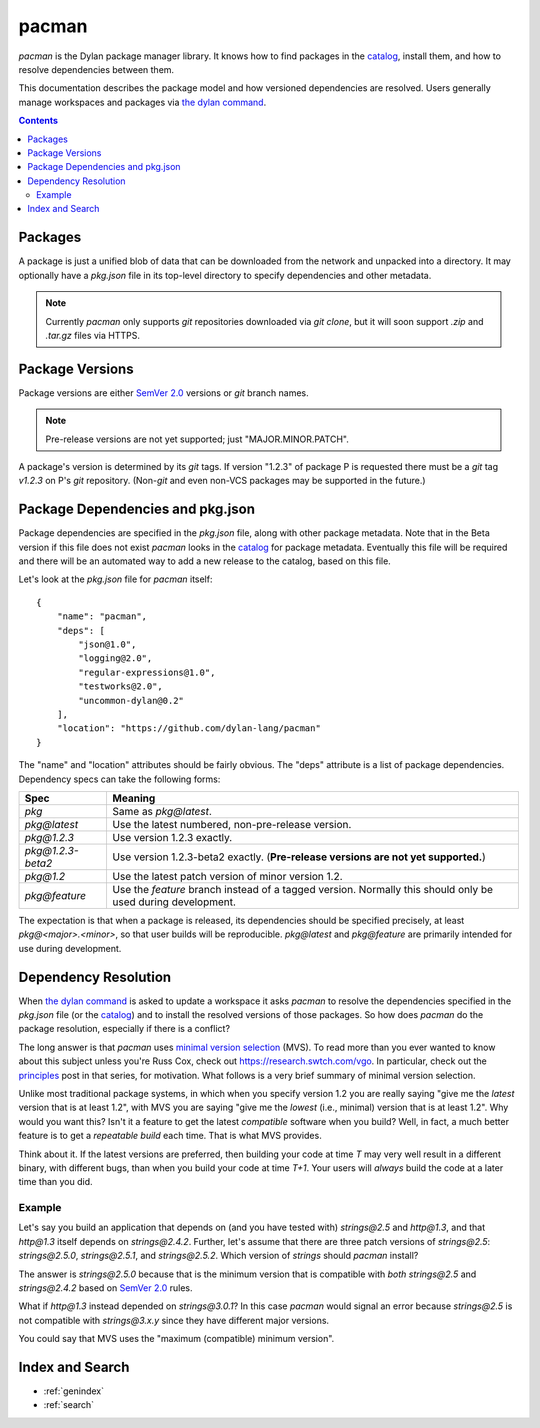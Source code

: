 .. default-role:: samp
.. highlight:: json

******
pacman
******

`pacman` is the Dylan package manager library. It knows how to find packages in the
`catalog`_, install them, and how to resolve dependencies between them.

This documentation describes the package model and how versioned dependencies are
resolved. Users generally manage workspaces and packages via `the dylan command`_.

.. TODO: the above should link to the docs, not to top-level repo.

.. contents::
   :depth: 2

Packages
========

A package is just a unified blob of data that can be downloaded from the network and
unpacked into a directory. It may optionally have a `pkg.json` file in its top-level
directory to specify dependencies and other metadata.

.. note:: Currently `pacman` only supports `git` repositories downloaded via `git clone`,
          but it will soon support `.zip` and `.tar.gz` files via HTTPS.

Package Versions
================

Package versions are either `SemVer 2.0`_ versions or `git` branch names.

.. note:: Pre-release versions are not yet supported; just "MAJOR.MINOR.PATCH".

A package's version is determined by its `git` tags. If version "1.2.3" of package P is
requested there must be a `git` tag `v1.2.3` on P's `git` repository. (Non-`git` and even
non-VCS packages may be supported in the future.)

Package Dependencies and pkg.json
=================================

Package dependencies are specified in the `pkg.json` file, along with other package
metadata. Note that in the Beta version if this file does not exist `pacman` looks in
the `catalog`_ for package metadata.  Eventually this file will be required and there
will be an automated way to add a new release to the catalog, based on this file.

Let's look at the `pkg.json` file for `pacman` itself::

    {
        "name": "pacman",
        "deps": [
            "json@1.0",
            "logging@2.0",
            "regular-expressions@1.0",
            "testworks@2.0",
            "uncommon-dylan@0.2"
        ],
        "location": "https://github.com/dylan-lang/pacman"
    }

The "name" and "location" attributes should be fairly obvious. The "deps" attribute is a
list of package dependencies. Dependency specs can take the following forms:

=================   ==============================
Spec                Meaning
=================   ==============================
`pkg`               Same as `pkg@latest`.
`pkg@latest`        Use the latest numbered, non-pre-release version.
`pkg@1.2.3`         Use version 1.2.3 exactly.
`pkg@1.2.3-beta2`   Use version 1.2.3-beta2 exactly. (**Pre-release versions are
                    not yet supported.**)
`pkg@1.2`           Use the latest patch version of minor version 1.2.
`pkg@feature`       Use the `feature` branch instead of a tagged version.
                    Normally this should only be used during development.
=================   ==============================

The expectation is that when a package is released, its dependencies should be specified
precisely, at least `pkg@<major>.<minor>`, so that user builds will be
reproducible. `pkg@latest` and `pkg@feature` are primarily intended for use during
development.

Dependency Resolution
=====================

When `the dylan command`_ is asked to update a workspace it asks `pacman` to resolve the
dependencies specified in the `pkg.json` file (or the `catalog`_) and to install the
resolved versions of those packages. So how does `pacman` do the package resolution,
especially if there is a conflict?

The long answer is that `pacman` uses `minimal version selection`_ (MVS). To read more
than you ever wanted to know about this subject unless you're Russ Cox, check out
https://research.swtch.com/vgo. In particular, check out the `principles`_ post in that
series, for motivation. What follows is a very brief summary of minimal version
selection.

Unlike most traditional package systems, in which when you specify version 1.2 you are
really saying "give me the *latest* version that is at least 1.2", with MVS you are
saying "give me the *lowest* (i.e., minimal) version that is at least 1.2". Why would you
want this?  Isn't it a feature to get the latest *compatible* software when you build?
Well, in fact, a much better feature is to get a *repeatable build* each time. That is
what MVS provides.

Think about it. If the latest versions are preferred, then building your code at time `T`
may very well result in a different binary, with different bugs, than when you build your
code at time `T+1`. Your users will *always* build the code at a later time than you did.

Example
-------

Let's say you build an application that depends on (and you have tested with)
`strings@2.5` and `http@1.3`, and that `http@1.3` itself depends on `strings@2.4.2`.
Further, let's assume that there are three patch versions of `strings@2.5`:
`strings@2.5.0`, `strings@2.5.1`, and `strings@2.5.2`. Which version of `strings` should
`pacman` install?

The answer is `strings@2.5.0` because that is the minimum version that is compatible with
*both* `strings@2.5` and `strings@2.4.2` based on `SemVer 2.0`_ rules.

What if `http@1.3` instead depended on `strings@3.0.1`? In this case `pacman` would
signal an error because `strings@2.5` is not compatible with `strings@3.x.y` since they
have different major versions.

You could say that MVS uses the "maximum (compatible) minimum version".

Index and Search
================

* :ref:`genindex`
* :ref:`search`

.. _minimal version selection: https://research.swtch.com/vgo-mvs
.. _principles:                https://research.swtch.com/vgo-principles
.. _the dylan command: https://github.com/dylan-lang/dylan-tool.git
.. _catalog:    https://github.com/dylan-lang/pacman-catalog.git
.. _SemVer 2.0: https://semver.org/spec/v2.0.0.html
